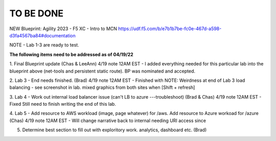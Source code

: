 TO BE DONE
===========

NEW Blueprint: Agility 2023 - F5 XC - Intro to MCN https://udf.f5.com/b/e7b1b7be-fc0e-467d-a598-d3fa4567ba84#documentation

NOTE - Lab 1-3 are ready to test. 

**The following items need to be addressed as of 04/19/22**

1. Final Blueprint update (Chas & LeeAnn) 
4/19 note 12AM EST - I added everything needed for this particular lab into the blueprint above (net-tools and persistent static route). BP was nominated and accepted.


2. Lab 3 - End needs finished.  (Brad) 
4/19 note 12AM EST - Finished with NOTE:
Weirdness at end of Lab 3 load balancing - see screenshot in lab. mixed graphics from both sites when [Shift + refresh]

3. Lab 4 - Work out internal load balancer issue (can't LB to azure ---troubleshoot) (Brad & Chas)
4/19 note 12AM EST - Fixed 
Still need to finish writing the end of this lab. 

4. Lab 5 - Add resource to AWS workload (image, page whatever) for /aws. Add resource to Azure workoad for /azure (Chas)
4/19 note 12AM EST - Will change narrative back to internal needing URI access since

5. Determine best section to fill out with exploritory work. analytics, dashboard etc. (Brad)



 